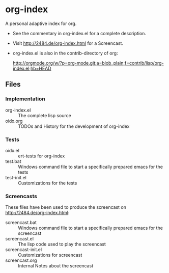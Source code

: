 * org-index

  A personal adaptive index for org.
  

  - See the commentary in org-index.el for a complete description.

  - Visit http://2484.de/org-index.html for a Screencast.


  - org-index.el is also in the contrib-directory of org:

    http://orgmode.org/w/?p=org-mode.git;a=blob_plain;f=contrib/lisp/org-index.el;hb=HEAD

** Files

*** Implementation

    - org-index.el :: The complete lisp source
    - oidx.org :: TODOs and History for the development of org-index

*** Tests
    
    - oidx.el :: ert-tests for org-index
    - test.bat :: Windows command file to start a specifically prepared emacs for the tests
    - test-init.el :: Customizations for the tests

*** Screencasts

    These files have been used to produce the screencast on http://2484.de/org-index.html:

    - screencast.bat :: Windows command file to start a specifically prepared emacs for the screencast
    - screencast.el :: The lisp code used to play the screencast
    - screencast-init.el :: Customizations for screencast
    - screencast.org :: Internal Notes about the screencast
